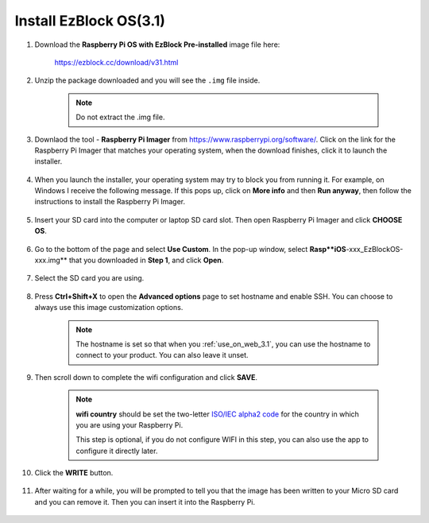 .. _install_ezblock_os_3.1:

Install EzBlock OS(3.1)
===========================

#. Download the **Raspberry Pi OS with EzBlock Pre-installed** image file here: 

    https://ezblock.cc/download/v31.html


#. Unzip the package downloaded and you will see the ``.img`` file inside.

    .. note::
        Do not extract the .img file.


#. Downlaod the tool - **Raspberry Pi Imager** from https://www.raspberrypi.org/software/. Click on the link for the Raspberry Pi Imager that matches your operating system, when the download finishes, click it to launch the installer.

    .. image:: ../img/image11.png
        :align: center

#. When you launch the installer, your operating system may try to block you from running it. For example, on Windows I receive the following message. If this pops up, click on **More info** and then **Run anyway**, then follow the instructions to install the Raspberry Pi Imager.
    
    .. image:: ../img/image12.png
        :align: center

#. Insert your SD card into the computer or laptop SD card slot. Then open Raspberry Pi Imager and click **CHOOSE OS**.

    .. image:: ../img/choose_os.png
        :align: center

#. Go to the bottom of the page and select **Use Custom**. In the pop-up window, select **Rasp**iOS**-xxx_EzBlockOS-xxx.img** that you downloaded in **Step 1**, and click **Open**.
        
    .. image:: ../img/use_custom.png
        :align: center

#. Select the SD card you are using.
        
    .. image:: ../img/image14.png
            :align: center

#. Press **Ctrl+Shift+X** to open the **Advanced options** page to set hostname and enable SSH. You can choose to always use this image customization options.

    .. note::
        The hostname is set so that when you :ref:`use_on_web_3.1`, you can use the hostname to connect to your product. You can also leave it unset.


    .. image:: ../img/configure.png
        :align: center

#. Then scroll down to complete the wifi configuration and click **SAVE**.

    .. note::

        **wifi country** should be set the two-letter `ISO/IEC alpha2 code <https://en.wikipedia.org/wiki/ISO_3166-1_alpha-2#Officially_assigned_code_elements>`_ for the country in which you are using your Raspberry Pi.
        
        This step is optional, if you do not configure WIFI in this step, you can also use the app to configure it directly later.

    .. image:: ../img/image16.png
        :align: center

#. Click the **WRITE** button.

    .. image:: ../img/image17.png
        :align: center


#. After waiting for a while, you will be prompted to tell you that the image has been written to your Micro SD card and you can remove it. Then you can insert it into the Raspberry Pi.

    .. image:: ../img/burning2.png
        :align: center
